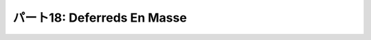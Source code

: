 ============================
パート18: Deferreds En Masse
============================
..
    <H2>Part 18: Deferreds En Masse</H2>
    <H3>Introduction</H3>
    <P>In the last Part we learned a new way of structuring sequential asynchronous callbacks using a generator. Thus, including deferreds, we now have two techniques for chaining asynchronous operations together.</P>
    <P>Sometimes, though, we want to run a group of asynchronous operations in “parallel”. Since Twisted is single-threaded they won’t really run concurrently, but the point is we want to use asynchronous I/O to work on a group of tasks as fast as possible. Our poetry clients, for example, download poems from multiple servers at the same time, rather than one server after another. That was the whole point of using Twisted for getting poetry, after all.</P>
    <P>And, as a result, all our poetry clients have had to solve this problem: how do you know when all the asynchronous operations you have started are done? So far we have solved this by collecting our results into a list (like the <A href="http://github.com/jdavisp3/twisted-intro/blob/master/twisted-client-7/get-poetry.py#L160"><CODE>results</CODE></A> list in client 7.0) and checking the length of the list. We have to be careful to collect failures as well as successful results, otherwise a single failure will cause the program to run forever, thinking there’s still work left to do.</P>
    <P>As you might expect, Twisted includes an abstraction you can use to solve this problem and we’re going to take a look at it today.</P>
    <H3>The DeferredList</H3>
    <P>The <A href="http://twistedmatrix.com/trac/browser/tags/releases/twisted-10.1.0/twisted/internet/defer.py#593"><CODE>DeferredList</CODE></A> class allows us to treat a list of deferred objects as a single deferred. That way we can start a bunch of asynchronous operations and get notified only when all of them have finished (regardless of whether they succeeded or failed). Let’s look at some examples.</P>
    <P>In <A href="http://github.com/jdavisp3/twisted-intro/blob/master/deferred-list/deferred-list-1.py#L1"><TT>deferred-list/deferred-list-1.py</TT></A> you will find this code:</P>
    <PRE>from twisted.internet import defer

    def got_results(res):
        print 'We got:', res

    print 'Empty List.'
    d = defer.DeferredList([])
    print 'Adding Callback.'
    d.addCallback(got_results)</PRE>
    <P>And if you run it, you will get this output:</P>
    <PRE>Empty List.
    Adding Callback.
    We got: []</PRE>
    <P>Some things to notice:</P>
    <UL>
    <LI>A <CODE>DeferredList</CODE> is created from a Python <CODE>list</CODE>. In this case the list is empty, but we’ll soon see that the list elements must all be <CODE>Deferred</CODE> objects.</LI>
    <LI>A <CODE>DeferredList</CODE> is itself a deferred (it inherits from <CODE>Deferred</CODE>). That means you can add callbacks and errbacks to it just like you would a regular deferred.</LI>
    <LI>In the example above, our callback was fired as soon as we added it, so the <CODE>DeferredList</CODE> must have fired right away. We’ll discuss that more in a second.</LI>
    <LI>The result of the deferred list was itself a list (empty).</LI>
    </UL>
    <P>Now look at <A href="http://github.com/jdavisp3/twisted-intro/blob/master/deferred-list/deferred-list-2.py#L1"><TT>deferred-list/deferred-list-2.py</TT></A>:</P>
    <PRE>from twisted.internet import defer

    def got_results(res):
        print 'We got:', res

    print 'One Deferred.'
    d1 = defer.Deferred()
    d = defer.DeferredList([d1])
    print 'Adding Callback.'
    d.addCallback(got_results)
    print 'Firing d1.'
    d1.callback('d1 result')</PRE>
    <P>Now we are creating our <CODE>DeferredList</CODE> with a 1-element list containing a single deferred. Here’s the output we get:</P>
    <PRE>One Deferred.
    Adding Callback.
    Firing d1.
    We got: [(True, 'd1 result')]</PRE>
    <P>More things to notice:</P>
    <UL>
    <LI>This time the <CODE>DeferredList</CODE> didn’t fire its callback until we fired the deferred in the list.</LI>
    <LI>The result is still a list, but now it has one element.</LI>
    <LI>The element is a tuple whose second value is the result of the deferred in the list.</LI>
    </UL>
    <P>Let’s try putting two deferreds in the list (<A href="http://github.com/jdavisp3/twisted-intro/blob/master/deferred-list/deferred-list-1.py#L3"><TT>deferred-list/deferred-list-3.py</TT></A>):</P>
    <PRE>from twisted.internet import defer

    def got_results(res):
        print 'We got:', res

    print 'Two Deferreds.'
    d1 = defer.Deferred()
    d2 = defer.Deferred()
    d = defer.DeferredList([d1, d2])
    print 'Adding Callback.'
    d.addCallback(got_results)
    print 'Firing d1.'
    d1.callback('d1 result')
    print 'Firing d2.'
    d2.callback('d2 result')</PRE>
    <P>And here’s the output:</P>
    <PRE>Two Deferreds.
    Adding Callback.
    Firing d1.
    Firing d2.
    We got: [(True, 'd1 result'), (True, 'd2 result')]</PRE>
    <P>At this point it’s pretty clear the result of a <CODE>DeferredList</CODE>, at least for the way we’ve been using it, is a list with the same number of elements as the list of deferreds we passed to the constructor. And the elements of that result list contain the results of the original deferreds, at least if the deferreds succeed. That means the <CODE>DeferredList</CODE> itself doesn’t fire until all the deferreds in the original list have fired. And a <CODE>DeferredList</CODE> created with an empty list fires right away since there aren’t any deferreds to wait for.</P>
    <P>What about the order of the results in the final list? Consider <A href="http://github.com/jdavisp3/twisted-intro/blob/master/deferred-list/deferred-list-4.py#L1"><TT>deferred-list/deferred-list-4.py</TT></A>:</P>
    <PRE>from twisted.internet import defer

    def got_results(res):
        print 'We got:', res

    print 'Two Deferreds.'
    d1 = defer.Deferred()
    d2 = defer.Deferred()
    d = defer.DeferredList([d1, d2])
    print 'Adding Callback.'
    d.addCallback(got_results)
    print 'Firing d2.'
    d2.callback('d2 result')
    print 'Firing d1.'
    d1.callback('d1 result')</PRE>
    <P>Now we are firing <CODE>d2</CODE> first and then <CODE>d1</CODE>. Note the deferred list is still constructed with <CODE>d1<CODE> and <CODE>d2</CODE> in their original order. Here's the output:</CODE></CODE></P><CODE><CODE>
    <PRE>Two Deferreds.
    Adding Callback.
    Firing d2.
    Firing d1.
    We got: [(True, 'd1 result'), (True, 'd2 result')]</PRE>
    <P>The output list has the results in the same order as the original list of deferreds, not the order those deferreds happened to fire in. Which is very nice, because we can easily associate each individual result with the operation that generated it (for example, which poem came from which server).</P>
    <P>Alright, what happens if one or more of the deferreds in the list fails? And what are those <CODE>True</CODE> values doing there? Let's try the example in <A href="http://github.com/jdavisp3/twisted-intro/blob/master/deferred-list/deferred-list-5.py#L1"><TT>deferred-list/deferred-list-5.py</TT></A>:</P>
    <PRE>from twisted.internet import defer

    def got_results(res):
        print 'We got:', res

    d1 = defer.Deferred()
    d2 = defer.Deferred()
    d = defer.DeferredList([d1, d2], consumeErrors=True)
    d.addCallback(got_results)
    print 'Firing d1.'
    d1.callback('d1 result')
    print 'Firing d2 with errback.'
    d2.errback(Exception('d2 failure'))</PRE>
    <P>Now we are firing <CODE>d1</CODE> with a normal result and <CODE>d2</CODE> with an error. Ignore the <CODE>consumerErrors</CODE> option for now, we'll get back to it. Here's the output:</P>
    <PRE>Firing d1.
    Firing d2 with errback.
    We got: [(True, 'd1 result'), (False, &lt;twisted.python.failure.Failure &lt;type 'exceptions.Exception'&gt;&gt;)]</PRE>
    <P>Now the tuple corresponding to <CODE>d2</CODE> has a <CODE>Failure</CODE> in slot two, and <CODE>False</CODE> in slot one. At this point it should be pretty clear how a <CODE>DeferredList</CODE> works (but see the Discussion below):</P>
    <UL>
    <LI>A <CODE>DeferredList</CODE> is constructed with a list of deferred objects.</LI>
    <LI>A <CODE>DeferredList</CODE> is itself a deferred whose result is a list of the same length as the list of deferreds.</LI>
    <LI>The <CODE>DeferredList</CODE> fires after all the deferreds in the original list have fired.</LI>
    <LI>Each element of the result list corresponds to the deferred in the same position as the original list. If that deferred succeeded, the element is <CODE>(True, result)</CODE> and if the deferred failed, the element is <CODE>(False, failure)</CODE>.</LI>
    <LI>A <CODE>DeferredList</CODE> never fails, since the result of each individual deferred is collected into the list no matter what (but again, see the Discussion below).</LI>
    </UL>
    <P>Now let's talk about that <CODE>consumeErrors</CODE> option we passed to the <CODE>DeferredList</CODE>. If we run the same code but without passing the option (<A href="http://github.com/jdavisp3/twisted-intro/blob/master/deferred-list/deferred-list-6.py#L1"><TT>deferred-list/deferred-list-6.py</TT></A>), we get this output:</P>
    <PRE>Firing d1.
    Firing d2 with errback.
    We got: [(True, 'd1 result'), (False, &gt;twisted.python.failure.Failure &gt;type 'exceptions.Exception'&lt;&lt;)]
    Unhandled error in Deferred:
    Traceback (most recent call last):
    Failure: exceptions.Exception: d2 failure</PRE>
    <P>If you recall, the "Unhandled error in Deferred" message is generated when a deferred is garbage collected and the last callback in that deferred failed. The message is telling us we haven't caught all the potential asynchronous failures in our program. So where is it coming from in our example? It's clearly not coming from the <CODE>DeferredList</CODE>, since that succeeds. So it must be coming from <CODE>d2</CODE>.</P>
    <P>A <CODE>DeferredList</CODE> needs to know when each deferred it is monitoring fires. And the <CODE>DeferredList</CODE> does that in the usual way — by adding a callback and errback to each deferred. And by default, the callback (and errback) return the original result (or failure) after putting it in the final list. And since returning the original failure from the errback triggers the next errback, <CODE>d2</CODE> remains in the failed state after it fires.</P>
    <P>But if we pass <CODE>consumeErrors=True</CODE> to the <CODE>DeferredList</CODE>, the errback added by the <CODE>DeferredList</CODE> to each deferred will instead return <CODE>None</CODE>, thus "consuming" the error and eliminating the warning message. We could also handle the error by adding our own errback to <CODE>d2</CODE>, as in <A href="http://github.com/jdavisp3/twisted-intro/blob/master/deferred-list/deferred-list-7.py#L1"><TT>deferred-list/deferred-list-7.py</TT></A>.</P>
    <H3>Client 8.0</H3>
    <P>Version 8.0 of our Get Poetry Now! client uses a <CODE>DeferredList</CODE> to find out when all the poetry has finished (or failed). You can find the new client in <A href="http://github.com/jdavisp3/twisted-intro/blob/master/twisted-client-8/get-poetry.py#L1"><TT>twisted-client-8/get-poetry.py</TT></A>. Once again the only change is in <A href="http://github.com/jdavisp3/twisted-intro/blob/master/twisted-client-8/get-poetry.py#L151"><CODE>poetry_main</CODE></A>. Let's look at the important changes:</P>
    <PRE>    ...
        ds = []

        for (host, port) in addresses:
            d = get_transformed_poem(host, port)
            d.addCallbacks(got_poem)
            ds.append(d)

        dlist = defer.DeferredList(ds, consumeErrors=True)
        dlist.addCallback(lambda res : reactor.stop())</PRE>
    <P>You may wish to compare it to the same section of <A href="http://github.com/jdavisp3/twisted-intro/blob/master/twisted-client-7/get-poetry.py#L180"><CODE>client 7.0</CODE></A>.</P>
    <P>In client 8.0, we don't need the <CODE>poem_done</CODE> callback or the <CODE>results</CODE> list. Instead, we put each deferred we get back from <CODE>get_transformed_poem</CODE> into a list (<CODE>ds</CODE>) and then create a <CODE>DeferredList</CODE>. Since the <CODE>DeferredList</CODE> won't fire until all the poems have finished or failed, we just add a callback to the <CODE>DeferredList</CODE> to shutdown the reactor. In this case, we aren't using the result from the <CODE>DeferredList</CODE>, we just need to know when everything is finished. And that's it!</P>
    <H3>Discussion</H3>
    <P>We can visualize how a <CODE>DeferredList</CODE> works in Figure 37:<BR>
    </P><DIV id="attachment_2590" class="wp-caption alignnone" style="width: 615px"><A href="./part18_files/deferred-list.png"><IMG src="./part18_files/deferred-list.png" alt="Figure 37: the result of a DeferredList" title="Figure 37: the result of a DeferredList" width="605" height="340" class="size-full wp-image-2590"></A><P class="wp-caption-text">Figure 37: the result of a DeferredList</P></DIV><P></P>
    <P>Pretty simple, really. There are a couple options to <CODE>DeferredList</CODE> we haven't covered, and which change the behavior from what we have described above. We will leave them for you to explore in the Exercises below.</P>
    <P>In the next Part we will cover one more feature of the <CODE>Deferred</CODE> class, a feature recently introduced in Twisted 10.1.0.</P>
    <H3>Suggested Exercises</H3>
    <OL>
    <LI>Read the <A href="http://twistedmatrix.com/trac/browser/tags/releases/twisted-10.1.0/twisted/internet/defer.py#5933">source code</A> for the <CODE>DeferredList</CODE>.</LI>
    <LI>Modify the examples in <TT>deferred-list</TT> to experiment with the optional constructor arguments <CODE>fireOnOneCallback</CODE> and <CODE>fireOnOneErrback</CODE>. Come up with scenarios where you would use one or the other (or both).</LI>
    <LI>Can you create a <CODE>DeferredList</CODE> using a list of <CODE>DeferredList</CODE>s? If so, what would the result look like?</LI>
    <LI>Modify client 8.0 so that it doesn't print out anything until all the poems have finished downloading. This time you will use the result from the <CODE>DeferredList</CODE>.</LI>
    <LI>Define the semantics of a <CODE>DeferredDict</CODE> and then implement it.</LI>
    </OL>
